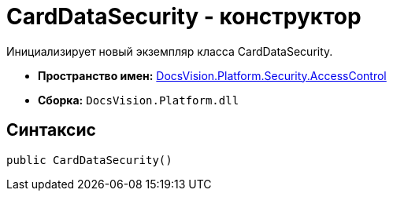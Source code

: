 = CardDataSecurity - конструктор

Инициализирует новый экземпляр класса CardDataSecurity.

* *Пространство имен:* xref:api/DocsVision/Platform/Security/AccessControl/AccessControl_NS.adoc[DocsVision.Platform.Security.AccessControl]
* *Сборка:* `DocsVision.Platform.dll`

== Синтаксис

[source,csharp]
----
public CardDataSecurity()
----
